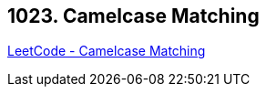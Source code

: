 == 1023. Camelcase Matching

https://leetcode.com/problems/camelcase-matching/[LeetCode - Camelcase Matching]


